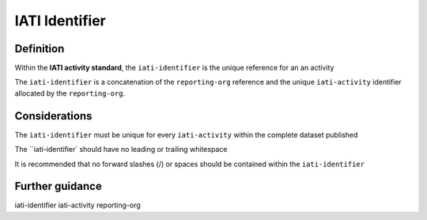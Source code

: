 IATI Identifier
===============

Definition
----------
Within the **IATI activity standard**, the ``iati-identifier`` is the unique reference for an an activity

The ``iati-identifier`` is a concatenation of the ``reporting-org`` reference and the unique ``iati-activity`` identifier allocated by the ``reporting-org``.



Considerations
--------------
The ``iati-identifier`` must be unique for every ``iati-activity`` within the complete dataset published 

The ``iati-identifier` should have no leading or trailing whitespace

It is recommended that no forward slashes (/) or spaces should be contained within the ``iati-identifier``


Further guidance
----------------
iati-identifier
iati-activity
reporting-org
